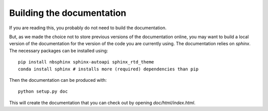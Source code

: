 Building the documentation
==========================

If you are reading this, you probably do not need to build the documentation. 

But, as we made the choice not to store previous versions of the documentation online,
you may want to build a local version of the documentation
for the version of the code you are currently using.
The documentation relies on `sphinx`. The necessary packages can be installed using::

    pip install nbsphinx sphinx-autoapi sphinx_rtd_theme
    conda install sphinx # installs more (required) dependencies than pip

Then the documentation can be produced with::

    python setup.py doc

This will create the documentation that you can check out by opening `doc/html/index.html`.
